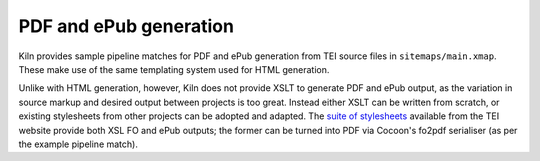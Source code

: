 .. _pdf:

PDF and ePub generation
=======================

Kiln provides sample pipeline matches for PDF and ePub generation from
TEI source files in ``sitemaps/main.xmap``. These make use of the same
templating system used for HTML generation.

Unlike with HTML generation, however, Kiln does not provide XSLT to
generate PDF and ePub output, as the variation in source markup and
desired output between projects is too great. Instead either XSLT can
be written from scratch, or existing stylesheets from other projects
can be adopted and adapted. The `suite of stylesheets`_ available from
the TEI website provide both XSL FO and ePub outputs; the former can
be turned into PDF via Cocoon's fo2pdf serialiser (as per the example
pipeline match).

.. _suite of stylesheets: http://www.tei-c.org/release/doc/tei-xsl-common/
